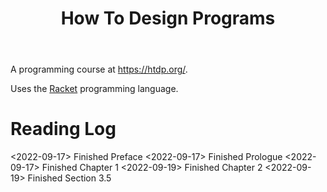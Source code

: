 :PROPERTIES:
:ID:       C00F2B83-B45E-40EE-B705-E61109319369
:END:
#+title: How To Design Programs
A programming course at https://htdp.org/.

Uses the [[id:F03A1ECC-D65F-49AB-A33F-BFFDAB79BD68][Racket]] programming language.
* Reading Log
<2022-09-17> Finished Preface
<2022-09-17> Finished Prologue
<2022-09-17> Finished Chapter 1
<2022-09-19> Finished Chapter 2
<2022-09-19> Finished Section 3.5
